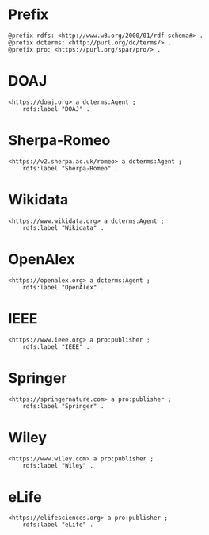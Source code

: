 #+property: header-args :tangle pad_creators.ttl

* Prefix

#+begin_src ttl
@prefix rdfs: <http://www.w3.org/2000/01/rdf-schema#> .
@prefix dcterms: <http://purl.org/dc/terms/> .
@prefix pro: <https://purl.org/spar/pro/> .
#+end_src

* DOAJ

#+begin_src ttl
<https://doaj.org> a dcterms:Agent ;
    rdfs:label "DOAJ" .
#+end_src

* Sherpa-Romeo

#+begin_src ttl
<https://v2.sherpa.ac.uk/romeo> a dcterms:Agent ;
    rdfs:label "Sherpa-Romeo" .
#+end_src

* Wikidata

#+begin_src ttl
<https://www.wikidata.org> a dcterms:Agent ;
    rdfs:label "Wikidata" .
#+end_src

* OpenAlex

#+begin_src ttl
<https://openalex.org> a dcterms:Agent ;
    rdfs:label "OpenAlex" .
#+end_src

* IEEE

#+begin_src ttl
<https://www.ieee.org> a pro:publisher ;
    rdfs:label "IEEE" .
#+end_src

* Springer

#+begin_src ttl
<https://springernature.com> a pro:publisher ;
    rdfs:label "Springer" .
#+end_src

* Wiley

#+begin_src ttl
<https://www.wiley.com> a pro:publisher ;
    rdfs:label "Wiley" .
#+end_src

* eLife

#+begin_src ttl
<https://elifesciences.org> a pro:publisher ;
    rdfs:label "eLife" .
#+end_src

